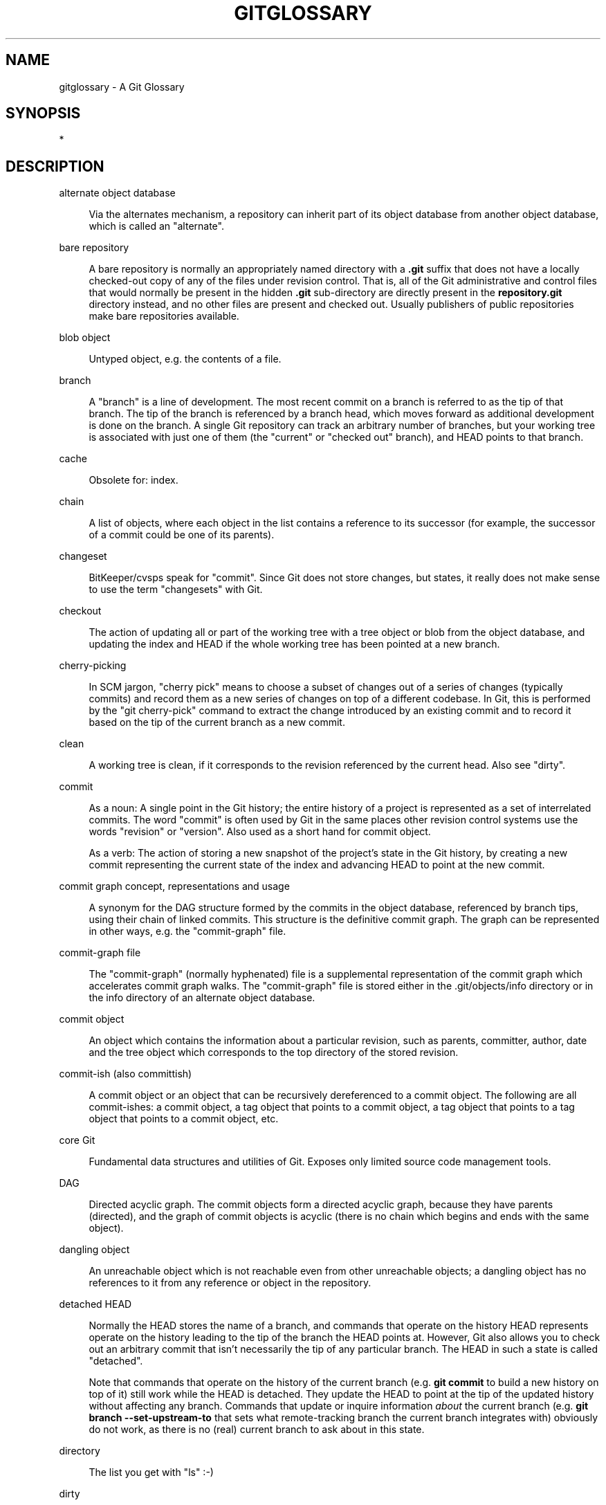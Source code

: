 '\" t
.\"     Title: gitglossary
.\"    Author: [FIXME: author] [see http://www.docbook.org/tdg5/en/html/author]
.\" Generator: DocBook XSL Stylesheets v1.79.2 <http://docbook.sf.net/>
.\"      Date: 2023-10-15
.\"    Manual: Git Manual
.\"    Source: Git 2.42.0.windows.2.7.g00d549773a
.\"  Language: English
.\"
.TH "GITGLOSSARY" "7" "2023\-10\-15" "Git 2\&.42\&.0\&.windows\&.2\&" "Git Manual"
.\" -----------------------------------------------------------------
.\" * Define some portability stuff
.\" -----------------------------------------------------------------
.\" ~~~~~~~~~~~~~~~~~~~~~~~~~~~~~~~~~~~~~~~~~~~~~~~~~~~~~~~~~~~~~~~~~
.\" http://bugs.debian.org/507673
.\" http://lists.gnu.org/archive/html/groff/2009-02/msg00013.html
.\" ~~~~~~~~~~~~~~~~~~~~~~~~~~~~~~~~~~~~~~~~~~~~~~~~~~~~~~~~~~~~~~~~~
.ie \n(.g .ds Aq \(aq
.el       .ds Aq '
.\" -----------------------------------------------------------------
.\" * set default formatting
.\" -----------------------------------------------------------------
.\" disable hyphenation
.nh
.\" disable justification (adjust text to left margin only)
.ad l
.\" -----------------------------------------------------------------
.\" * MAIN CONTENT STARTS HERE *
.\" -----------------------------------------------------------------


.SH "NAME"
gitglossary \- A Git Glossary
.SH "SYNOPSIS"
.sp
*

.SH "DESCRIPTION"



.PP
alternate object database
.RS 4



Via the alternates mechanism, a
repository
can inherit part of its
object database
from another object database, which is called an "alternate"\&.

.RE
.PP
bare repository
.RS 4



A bare repository is normally an appropriately named
directory
with a
\fB\&.git\fR
suffix that does not have a locally checked\-out copy of any of the files under revision control\&. That is, all of the Git administrative and control files that would normally be present in the hidden
\fB\&.git\fR
sub\-directory are directly present in the
\fBrepository\&.git\fR
directory instead, and no other files are present and checked out\&. Usually publishers of public repositories make bare repositories available\&.

.RE
.PP
blob object
.RS 4



Untyped
object, e\&.g\&. the contents of a file\&.

.RE
.PP
branch
.RS 4



A "branch" is a line of development\&. The most recent
commit
on a branch is referred to as the tip of that branch\&. The tip of the branch is
referenced
by a branch
head, which moves forward as additional development is done on the branch\&. A single Git
repository
can track an arbitrary number of branches, but your
working tree
is associated with just one of them (the "current" or "checked out" branch), and
HEAD
points to that branch\&.

.RE
.PP
cache
.RS 4



Obsolete for:
index\&.

.RE
.PP
chain
.RS 4



A list of objects, where each
object
in the list contains a reference to its successor (for example, the successor of a
commit
could be one of its
parents)\&.

.RE
.PP
changeset
.RS 4



BitKeeper/cvsps speak for "commit"\&. Since Git does not store changes, but states, it really does not make sense to use the term "changesets" with Git\&.

.RE
.PP
checkout
.RS 4



The action of updating all or part of the
working tree
with a
tree object
or
blob
from the
object database, and updating the
index
and
HEAD
if the whole working tree has been pointed at a new
branch\&.

.RE
.PP
cherry\-picking
.RS 4



In
SCM
jargon, "cherry pick" means to choose a subset of changes out of a series of changes (typically commits) and record them as a new series of changes on top of a different codebase\&. In Git, this is performed by the "git cherry\-pick" command to extract the change introduced by an existing
commit
and to record it based on the tip of the current
branch
as a new commit\&.

.RE
.PP
clean
.RS 4



A
working tree
is clean, if it corresponds to the
revision
referenced by the current
head\&. Also see "dirty"\&.

.RE
.PP
commit
.RS 4



As a noun: A single point in the Git history; the entire history of a project is represented as a set of interrelated commits\&. The word "commit" is often used by Git in the same places other revision control systems use the words "revision" or "version"\&. Also used as a short hand for
commit object\&.
.sp

As a verb: The action of storing a new snapshot of the project\(cqs state in the Git history, by creating a new commit representing the current state of the
index
and advancing
HEAD
to point at the new commit\&.

.RE
.PP
commit graph concept, representations and usage
.RS 4



A synonym for the
DAG
structure formed by the commits in the object database,
referenced
by branch tips, using their
chain
of linked commits\&. This structure is the definitive commit graph\&. The graph can be represented in other ways, e\&.g\&. the
"commit\-graph" file\&.

.RE
.PP
commit\-graph file
.RS 4



The "commit\-graph" (normally hyphenated) file is a supplemental representation of the
commit graph
which accelerates commit graph walks\&. The "commit\-graph" file is stored either in the \&.git/objects/info directory or in the info directory of an alternate object database\&.

.RE
.PP
commit object
.RS 4



An
object
which contains the information about a particular
revision, such as
parents, committer, author, date and the
tree object
which corresponds to the top
directory
of the stored revision\&.

.RE
.PP
commit\-ish (also committish)
.RS 4



A
commit object
or an
object
that can be recursively dereferenced to a commit object\&. The following are all commit\-ishes: a commit object, a
tag object
that points to a commit object, a tag object that points to a tag object that points to a commit object, etc\&.

.RE
.PP
core Git
.RS 4



Fundamental data structures and utilities of Git\&. Exposes only limited source code management tools\&.

.RE
.PP
DAG
.RS 4



Directed acyclic graph\&. The
commit objects
form a directed acyclic graph, because they have parents (directed), and the graph of commit objects is acyclic (there is no
chain
which begins and ends with the same
object)\&.

.RE
.PP
dangling object
.RS 4



An
unreachable object
which is not
reachable
even from other unreachable objects; a dangling object has no references to it from any reference or
object
in the
repository\&.

.RE
.PP
detached HEAD
.RS 4



Normally the
HEAD
stores the name of a
branch, and commands that operate on the history HEAD represents operate on the history leading to the tip of the branch the HEAD points at\&. However, Git also allows you to
check out
an arbitrary
commit
that isn\(cqt necessarily the tip of any particular branch\&. The HEAD in such a state is called "detached"\&.
.sp

Note that commands that operate on the history of the current branch (e\&.g\&.
\fBgit commit\fR
to build a new history on top of it) still work while the HEAD is detached\&. They update the HEAD to point at the tip of the updated history without affecting any branch\&. Commands that update or inquire information
\fIabout\fR
the current branch (e\&.g\&.
\fBgit branch \-\-set\-upstream\-to\fR
that sets what remote\-tracking branch the current branch integrates with) obviously do not work, as there is no (real) current branch to ask about in this state\&.

.RE
.PP
directory
.RS 4



The list you get with "ls" :\-)

.RE
.PP
dirty
.RS 4



A
working tree
is said to be "dirty" if it contains modifications which have not been
committed
to the current
branch\&.

.RE
.PP
evil merge
.RS 4



An evil merge is a
merge
that introduces changes that do not appear in any
parent\&.

.RE
.PP
fast\-forward
.RS 4



A fast\-forward is a special type of
merge
where you have a
revision
and you are "merging" another
branch\*(Aqs changes that happen to be a descendant of what you have\&. In such a case, you do not make a new
merge
commit
but instead just update your branch to point at the same revision as the branch you are merging\&. This will happen frequently on a
remote\-tracking branch
of a remote
repository\&.

.RE
.PP
fetch
.RS 4



Fetching a
branch
means to get the branch\(cqs
head ref
from a remote
repository, to find out which objects are missing from the local
object database, and to get them, too\&. See also
\fBgit-fetch\fR(1)\&.

.RE
.PP
file system
.RS 4



Linus Torvalds originally designed Git to be a user space file system, i\&.e\&. the infrastructure to hold files and directories\&. That ensured the efficiency and speed of Git\&.

.RE
.PP
Git archive
.RS 4



Synonym for
repository
(for arch people)\&.

.RE
.PP
gitfile
.RS 4



A plain file
\fB\&.git\fR
at the root of a working tree that points at the directory that is the real repository\&.

.RE
.PP
grafts
.RS 4



Grafts enables two otherwise different lines of development to be joined together by recording fake ancestry information for commits\&. This way you can make Git pretend the set of
parents
a
commit
has is different from what was recorded when the commit was created\&. Configured via the
\fB\&.git/info/grafts\fR
file\&.
.sp

Note that the grafts mechanism is outdated and can lead to problems transferring objects between repositories; see
\fBgit-replace\fR(1)
for a more flexible and robust system to do the same thing\&.

.RE
.PP
hash
.RS 4



In Git\(cqs context, synonym for
object name\&.

.RE
.PP
head
.RS 4



A
named reference
to the
commit
at the tip of a
branch\&. Heads are stored in a file in
\fB$GIT_DIR/refs/heads/\fR
directory, except when using packed refs\&. (See
\fBgit-pack-refs\fR(1)\&.)

.RE
.PP
HEAD
.RS 4



The current
branch\&. In more detail: Your
working tree
is normally derived from the state of the tree referred to by HEAD\&. HEAD is a reference to one of the
heads
in your repository, except when using a
detached HEAD, in which case it directly references an arbitrary commit\&.

.RE
.PP
head ref
.RS 4



A synonym for
head\&.

.RE
.PP
hook
.RS 4



During the normal execution of several Git commands, call\-outs are made to optional scripts that allow a developer to add functionality or checking\&. Typically, the hooks allow for a command to be pre\-verified and potentially aborted, and allow for a post\-notification after the operation is done\&. The hook scripts are found in the
\fB$GIT_DIR/hooks/\fR
directory, and are enabled by simply removing the
\fB\&.sample\fR
suffix from the filename\&. In earlier versions of Git you had to make them executable\&.

.RE
.PP
index
.RS 4



A collection of files with stat information, whose contents are stored as objects\&. The index is a stored version of your
working tree\&. Truth be told, it can also contain a second, and even a third version of a working tree, which are used when
merging\&.

.RE
.PP
index entry
.RS 4



The information regarding a particular file, stored in the
index\&. An index entry can be unmerged, if a
merge
was started, but not yet finished (i\&.e\&. if the index contains multiple versions of that file)\&.

.RE
.PP
master
.RS 4



The default development
branch\&. Whenever you create a Git
repository, a branch named "master" is created, and becomes the active branch\&. In most cases, this contains the local development, though that is purely by convention and is not required\&.

.RE
.PP
merge
.RS 4



As a verb: To bring the contents of another
branch
(possibly from an external
repository) into the current branch\&. In the case where the merged\-in branch is from a different repository, this is done by first
fetching
the remote branch and then merging the result into the current branch\&. This combination of fetch and merge operations is called a
pull\&. Merging is performed by an automatic process that identifies changes made since the branches diverged, and then applies all those changes together\&. In cases where changes conflict, manual intervention may be required to complete the merge\&.
.sp

As a noun: unless it is a
fast\-forward, a successful merge results in the creation of a new
commit
representing the result of the merge, and having as
parents
the tips of the merged
branches\&. This commit is referred to as a "merge commit", or sometimes just a "merge"\&.

.RE
.PP
object
.RS 4



The unit of storage in Git\&. It is uniquely identified by the
SHA\-1
of its contents\&. Consequently, an object cannot be changed\&.

.RE
.PP
object database
.RS 4



Stores a set of "objects", and an individual
object
is identified by its
object name\&. The objects usually live in
\fB$GIT_DIR/objects/\fR\&.

.RE
.PP
object identifier (oid)
.RS 4



Synonym for
object name\&.

.RE
.PP
object name
.RS 4



The unique identifier of an
object\&. The object name is usually represented by a 40 character hexadecimal string\&. Also colloquially called
SHA\-1\&.

.RE
.PP
object type
.RS 4



One of the identifiers "commit", "tree", "tag" or "blob" describing the type of an
object\&.

.RE
.PP
octopus
.RS 4



To
merge
more than two
branches\&.

.RE
.PP
origin
.RS 4



The default upstream
repository\&. Most projects have at least one upstream project which they track\&. By default
\fIorigin\fR
is used for that purpose\&. New upstream updates will be fetched into
remote\-tracking branches
named origin/name\-of\-upstream\-branch, which you can see using
\fBgit branch \-r\fR\&.

.RE
.PP
overlay
.RS 4



Only update and add files to the working directory, but don\(cqt delete them, similar to how
\fIcp \-R\fR
would update the contents in the destination directory\&. This is the default mode in a
checkout
when checking out files from the
index
or a
tree\-ish\&. In contrast, no\-overlay mode also deletes tracked files not present in the source, similar to
\fIrsync \-\-delete\fR\&.

.RE
.PP
pack
.RS 4



A set of objects which have been compressed into one file (to save space or to transmit them efficiently)\&.

.RE
.PP
pack index
.RS 4



The list of identifiers, and other information, of the objects in a
pack, to assist in efficiently accessing the contents of a pack\&.

.RE
.PP
pathspec
.RS 4



Pattern used to limit paths in Git commands\&.
.sp

Pathspecs are used on the command line of "git ls\-files", "git ls\-tree", "git add", "git grep", "git diff", "git checkout", and many other commands to limit the scope of operations to some subset of the tree or working tree\&. See the documentation of each command for whether paths are relative to the current directory or toplevel\&. The pathspec syntax is as follows:


.sp
.RS 4
.ie n \{\
\h'-04'\(bu\h'+03'\c
.\}
.el \{\
.sp -1
.IP \(bu 2.3
.\}

any path matches itself
.RE
.sp
.RS 4
.ie n \{\
\h'-04'\(bu\h'+03'\c
.\}
.el \{\
.sp -1
.IP \(bu 2.3
.\}

the pathspec up to the last slash represents a directory prefix\&. The scope of that pathspec is limited to that subtree\&.
.RE
.sp
.RS 4
.ie n \{\
\h'-04'\(bu\h'+03'\c
.\}
.el \{\
.sp -1
.IP \(bu 2.3
.\}

the rest of the pathspec is a pattern for the remainder of the pathname\&. Paths relative to the directory prefix will be matched against that pattern using fnmatch(3); in particular,
\fI*\fR
and
\fI?\fR
\fIcan\fR
match directory separators\&.
.RE
.sp

For example, Documentation/*\&.jpg will match all \&.jpg files in the Documentation subtree, including Documentation/chapter_1/figure_1\&.jpg\&.
.sp

A pathspec that begins with a colon
\fB:\fR
has special meaning\&. In the short form, the leading colon
\fB:\fR
is followed by zero or more "magic signature" letters (which optionally is terminated by another colon
\fB:\fR), and the remainder is the pattern to match against the path\&. The "magic signature" consists of ASCII symbols that are neither alphanumeric, glob, regex special characters nor colon\&. The optional colon that terminates the "magic signature" can be omitted if the pattern begins with a character that does not belong to "magic signature" symbol set and is not a colon\&.
.sp

In the long form, the leading colon
\fB:\fR
is followed by an open parenthesis
\fB(\fR, a comma\-separated list of zero or more "magic words", and a close parentheses
\fB)\fR, and the remainder is the pattern to match against the path\&.
.sp

A pathspec with only a colon means "there is no pathspec"\&. This form should not be combined with other pathspec\&.

.PP
top
.RS 4



The magic word
\fBtop\fR
(magic signature:
\fB/\fR) makes the pattern match from the root of the working tree, even when you are running the command from inside a subdirectory\&.

.RE
.PP
literal
.RS 4



Wildcards in the pattern such as
\fB*\fR
or
\fB?\fR
are treated as literal characters\&.

.RE
.PP
icase
.RS 4



Case insensitive match\&.

.RE
.PP
glob
.RS 4



Git treats the pattern as a shell glob suitable for consumption by fnmatch(3) with the FNM_PATHNAME flag: wildcards in the pattern will not match a / in the pathname\&. For example, "Documentation/*\&.html" matches "Documentation/git\&.html" but not "Documentation/ppc/ppc\&.html" or "tools/perf/Documentation/perf\&.html"\&.
.sp

Two consecutive asterisks ("\fB**\fR") in patterns matched against full pathname may have special meaning:


.sp
.RS 4
.ie n \{\
\h'-04'\(bu\h'+03'\c
.\}
.el \{\
.sp -1
.IP \(bu 2.3
.\}

A leading "\fB**\fR" followed by a slash means match in all directories\&. For example, "\fB**/foo\fR" matches file or directory "\fBfoo\fR" anywhere, the same as pattern "\fBfoo\fR"\&. "\fB**/foo/bar\fR" matches file or directory "\fBbar\fR" anywhere that is directly under directory "\fBfoo\fR"\&.
.RE
.sp
.RS 4
.ie n \{\
\h'-04'\(bu\h'+03'\c
.\}
.el \{\
.sp -1
.IP \(bu 2.3
.\}

A trailing "\fB/**\fR" matches everything inside\&. For example, "\fBabc/**\fR" matches all files inside directory "abc", relative to the location of the
\fB\&.gitignore\fR
file, with infinite depth\&.
.RE
.sp
.RS 4
.ie n \{\
\h'-04'\(bu\h'+03'\c
.\}
.el \{\
.sp -1
.IP \(bu 2.3
.\}

A slash followed by two consecutive asterisks then a slash matches zero or more directories\&. For example, "\fBa/**/b\fR" matches "\fBa/b\fR", "\fBa/x/b\fR", "\fBa/x/y/b\fR" and so on\&.
.RE
.sp
.RS 4
.ie n \{\
\h'-04'\(bu\h'+03'\c
.\}
.el \{\
.sp -1
.IP \(bu 2.3
.\}

Other consecutive asterisks are considered invalid\&.
.sp

Glob magic is incompatible with literal magic\&.
.RE
.sp

.RE
.PP
attr
.RS 4



After
\fBattr:\fR
comes a space separated list of "attribute requirements", all of which must be met in order for the path to be considered a match; this is in addition to the usual non\-magic pathspec pattern matching\&. See
\fBgitattributes\fR(5)\&.
.sp

Each of the attribute requirements for the path takes one of these forms:


.sp
.RS 4
.ie n \{\
\h'-04'\(bu\h'+03'\c
.\}
.el \{\
.sp -1
.IP \(bu 2.3
.\}

"\fBATTR\fR" requires that the attribute
\fBATTR\fR
be set\&.
.RE
.sp
.RS 4
.ie n \{\
\h'-04'\(bu\h'+03'\c
.\}
.el \{\
.sp -1
.IP \(bu 2.3
.\}

"\fB\-ATTR\fR" requires that the attribute
\fBATTR\fR
be unset\&.
.RE
.sp
.RS 4
.ie n \{\
\h'-04'\(bu\h'+03'\c
.\}
.el \{\
.sp -1
.IP \(bu 2.3
.\}

"\fBATTR=VALUE\fR" requires that the attribute
\fBATTR\fR
be set to the string
\fBVALUE\fR\&.
.RE
.sp
.RS 4
.ie n \{\
\h'-04'\(bu\h'+03'\c
.\}
.el \{\
.sp -1
.IP \(bu 2.3
.\}

"\fB!ATTR\fR" requires that the attribute
\fBATTR\fR
be unspecified\&.
.sp

Note that when matching against a tree object, attributes are still obtained from working tree, not from the given tree object\&.
.RE
.sp

.RE
.PP
exclude
.RS 4



After a path matches any non\-exclude pathspec, it will be run through all exclude pathspecs (magic signature:
\fB!\fR
or its synonym
\fB^\fR)\&. If it matches, the path is ignored\&. When there is no non\-exclude pathspec, the exclusion is applied to the result set as if invoked without any pathspec\&.

.RE
.sp

.RE
.PP
parent
.RS 4



A
commit object
contains a (possibly empty) list of the logical predecessor(s) in the line of development, i\&.e\&. its parents\&.

.RE
.PP
pickaxe
.RS 4



The term
pickaxe
refers to an option to the diffcore routines that help select changes that add or delete a given text string\&. With the
\fB\-\-pickaxe\-all\fR
option, it can be used to view the full
changeset
that introduced or removed, say, a particular line of text\&. See
\fBgit-diff\fR(1)\&.

.RE
.PP
plumbing
.RS 4



Cute name for
core Git\&.

.RE
.PP
porcelain
.RS 4



Cute name for programs and program suites depending on
core Git, presenting a high level access to core Git\&. Porcelains expose more of a
SCM
interface than the
plumbing\&.

.RE
.PP
per\-worktree ref
.RS 4



Refs that are per\-worktree, rather than global\&. This is presently only
HEAD
and any refs that start with
\fBrefs/bisect/\fR, but might later include other unusual refs\&.

.RE
.PP
pseudoref
.RS 4



Pseudorefs are a class of files under
\fB$GIT_DIR\fR
which behave like refs for the purposes of rev\-parse, but which are treated specially by git\&. Pseudorefs both have names that are all\-caps, and always start with a line consisting of a
SHA\-1
followed by whitespace\&. So, HEAD is not a pseudoref, because it is sometimes a symbolic ref\&. They might optionally contain some additional data\&.
\fBMERGE_HEAD\fR
and
\fBCHERRY_PICK_HEAD\fR
are examples\&. Unlike
per\-worktree refs, these files cannot be symbolic refs, and never have reflogs\&. They also cannot be updated through the normal ref update machinery\&. Instead, they are updated by directly writing to the files\&. However, they can be read as if they were refs, so
\fBgit rev\-parse MERGE_HEAD\fR
will work\&.

.RE
.PP
pull
.RS 4



Pulling a
branch
means to
fetch
it and
merge
it\&. See also
\fBgit-pull\fR(1)\&.

.RE
.PP
push
.RS 4



Pushing a
branch
means to get the branch\(cqs
head ref
from a remote
repository, find out if it is an ancestor to the branch\(cqs local head ref, and in that case, putting all objects, which are
reachable
from the local head ref, and which are missing from the remote repository, into the remote
object database, and updating the remote head ref\&. If the remote
head
is not an ancestor to the local head, the push fails\&.

.RE
.PP
reachable
.RS 4



All of the ancestors of a given
commit
are said to be "reachable" from that commit\&. More generally, one
object
is reachable from another if we can reach the one from the other by a
chain
that follows
tags
to whatever they tag,
commits
to their parents or trees, and
trees
to the trees or
blobs
that they contain\&.

.RE
.PP
reachability bitmaps
.RS 4



Reachability bitmaps store information about the
reachability
of a selected set of commits in a packfile, or a multi\-pack index (MIDX), to speed up object search\&. The bitmaps are stored in a "\&.bitmap" file\&. A repository may have at most one bitmap file in use\&. The bitmap file may belong to either one pack, or the repository\(cqs multi\-pack index (if it exists)\&.

.RE
.PP
rebase
.RS 4



To reapply a series of changes from a
branch
to a different base, and reset the
head
of that branch to the result\&.

.RE
.PP
ref
.RS 4



A name that begins with
\fBrefs/\fR
(e\&.g\&.
\fBrefs/heads/master\fR) that points to an
object name
or another ref (the latter is called a
symbolic ref)\&. For convenience, a ref can sometimes be abbreviated when used as an argument to a Git command; see
\fBgitrevisions\fR(7)
for details\&. Refs are stored in the
repository\&.
.sp

The ref namespace is hierarchical\&. Different subhierarchies are used for different purposes (e\&.g\&. the
\fBrefs/heads/\fR
hierarchy is used to represent local branches)\&.
.sp

There are a few special\-purpose refs that do not begin with
\fBrefs/\fR\&. The most notable example is
\fBHEAD\fR\&.

.RE
.PP
reflog
.RS 4



A reflog shows the local "history" of a ref\&. In other words, it can tell you what the 3rd last revision in
\fIthis\fR
repository was, and what was the current state in
\fIthis\fR
repository, yesterday 9:14pm\&. See
\fBgit-reflog\fR(1)
for details\&.

.RE
.PP
refspec
.RS 4



A "refspec" is used by
fetch
and
push
to describe the mapping between remote
ref
and local ref\&.

.RE
.PP
remote repository
.RS 4



A
repository
which is used to track the same project but resides somewhere else\&. To communicate with remotes, see
fetch
or
push\&.

.RE
.PP
remote\-tracking branch
.RS 4



A
ref
that is used to follow changes from another
repository\&. It typically looks like
\fIrefs/remotes/foo/bar\fR
(indicating that it tracks a branch named
\fIbar\fR
in a remote named
\fIfoo\fR), and matches the right\-hand\-side of a configured fetch
refspec\&. A remote\-tracking branch should not contain direct modifications or have local commits made to it\&.

.RE
.PP
repository
.RS 4



A collection of
refs
together with an
object database
containing all objects which are
reachable
from the refs, possibly accompanied by meta data from one or more
porcelains\&. A repository can share an object database with other repositories via
alternates mechanism\&.

.RE
.PP
resolve
.RS 4



The action of fixing up manually what a failed automatic
merge
left behind\&.

.RE
.PP
revision
.RS 4



Synonym for
commit
(the noun)\&.

.RE
.PP
rewind
.RS 4



To throw away part of the development, i\&.e\&. to assign the
head
to an earlier
revision\&.

.RE
.PP
SCM
.RS 4



Source code management (tool)\&.

.RE
.PP
SHA\-1
.RS 4



"Secure Hash Algorithm 1"; a cryptographic hash function\&. In the context of Git used as a synonym for
object name\&.

.RE
.PP
shallow clone
.RS 4



Mostly a synonym to
shallow repository
but the phrase makes it more explicit that it was created by running
\fBgit clone \-\-depth=\&.\&.\&.\fR
command\&.

.RE
.PP
shallow repository
.RS 4



A shallow
repository
has an incomplete history some of whose
commits
have
parents
cauterized away (in other words, Git is told to pretend that these commits do not have the parents, even though they are recorded in the
commit object)\&. This is sometimes useful when you are interested only in the recent history of a project even though the real history recorded in the upstream is much larger\&. A shallow repository is created by giving the
\fB\-\-depth\fR
option to
\fBgit-clone\fR(1), and its history can be later deepened with
\fBgit-fetch\fR(1)\&.

.RE
.PP
stash entry
.RS 4



An
object
used to temporarily store the contents of a
dirty
working directory and the index for future reuse\&.

.RE
.PP
submodule
.RS 4



A
repository
that holds the history of a separate project inside another repository (the latter of which is called
superproject)\&.

.RE
.PP
superproject
.RS 4



A
repository
that references repositories of other projects in its working tree as
submodules\&. The superproject knows about the names of (but does not hold copies of) commit objects of the contained submodules\&.

.RE
.PP
symref
.RS 4



Symbolic reference: instead of containing the
SHA\-1
id itself, it is of the format
\fIref: refs/some/thing\fR
and when referenced, it recursively dereferences to this reference\&.
\fIHEAD\fR
is a prime example of a symref\&. Symbolic references are manipulated with the
\fBgit-symbolic-ref\fR(1)
command\&.

.RE
.PP
tag
.RS 4



A
ref
under
\fBrefs/tags/\fR
namespace that points to an object of an arbitrary type (typically a tag points to either a
tag
or a
commit object)\&. In contrast to a
head, a tag is not updated by the
\fBcommit\fR
command\&. A Git tag has nothing to do with a Lisp tag (which would be called an
object type
in Git\(cqs context)\&. A tag is most typically used to mark a particular point in the commit ancestry
chain\&.

.RE
.PP
tag object
.RS 4



An
object
containing a
ref
pointing to another object, which can contain a message just like a
commit object\&. It can also contain a (PGP) signature, in which case it is called a "signed tag object"\&.

.RE
.PP
topic branch
.RS 4



A regular Git
branch
that is used by a developer to identify a conceptual line of development\&. Since branches are very easy and inexpensive, it is often desirable to have several small branches that each contain very well defined concepts or small incremental yet related changes\&.

.RE
.PP
tree
.RS 4



Either a
working tree, or a
tree object
together with the dependent
blob
and tree objects (i\&.e\&. a stored representation of a working tree)\&.

.RE
.PP
tree object
.RS 4



An
object
containing a list of file names and modes along with refs to the associated blob and/or tree objects\&. A
tree
is equivalent to a
directory\&.

.RE
.PP
tree\-ish (also treeish)
.RS 4



A
tree object
or an
object
that can be recursively dereferenced to a tree object\&. Dereferencing a
commit object
yields the tree object corresponding to the
revision\*(Aqs top
directory\&. The following are all tree\-ishes: a
commit\-ish, a tree object, a
tag object
that points to a tree object, a tag object that points to a tag object that points to a tree object, etc\&.

.RE
.PP
unmerged index
.RS 4



An
index
which contains unmerged
index entries\&.

.RE
.PP
unreachable object
.RS 4



An
object
which is not
reachable
from a
branch,
tag, or any other reference\&.

.RE
.PP
upstream branch
.RS 4



The default
branch
that is merged into the branch in question (or the branch in question is rebased onto)\&. It is configured via branch\&.<name>\&.remote and branch\&.<name>\&.merge\&. If the upstream branch of
\fIA\fR
is
\fIorigin/B\fR
sometimes we say "\fIA\fR
is tracking
\fIorigin/B\fR"\&.

.RE
.PP
working tree
.RS 4



The tree of actual checked out files\&. The working tree normally contains the contents of the
HEAD
commit\(cqs tree, plus any local changes that you have made but not yet committed\&.

.RE
.PP
worktree
.RS 4



A repository can have zero (i\&.e\&. bare repository) or one or more worktrees attached to it\&. One "worktree" consists of a "working tree" and repository metadata, most of which are shared among other worktrees of a single repository, and some of which are maintained separately per worktree (e\&.g\&. the index, HEAD and pseudorefs like MERGE_HEAD, per\-worktree refs and per\-worktree configuration file)\&.

.RE

.SH "SEE ALSO"

.sp
\fBgittutorial\fR(7), \fBgittutorial-2\fR(7), \fBgitcvs-migration\fR(7), \fBgiteveryday\fR(7), \m[blue]\fBThe Git User\(cqs Manual\fR\m[]\&\s-2\u[1]\d\s+2

.SH "GIT"

.sp
Part of the \fBgit\fR(1) suite

.SH "NOTES"
.IP " 1." 4
The Git User\(cqs Manual
.RS 4
\%file://../../share/doc/git-doc/user-manual.html
.RE
